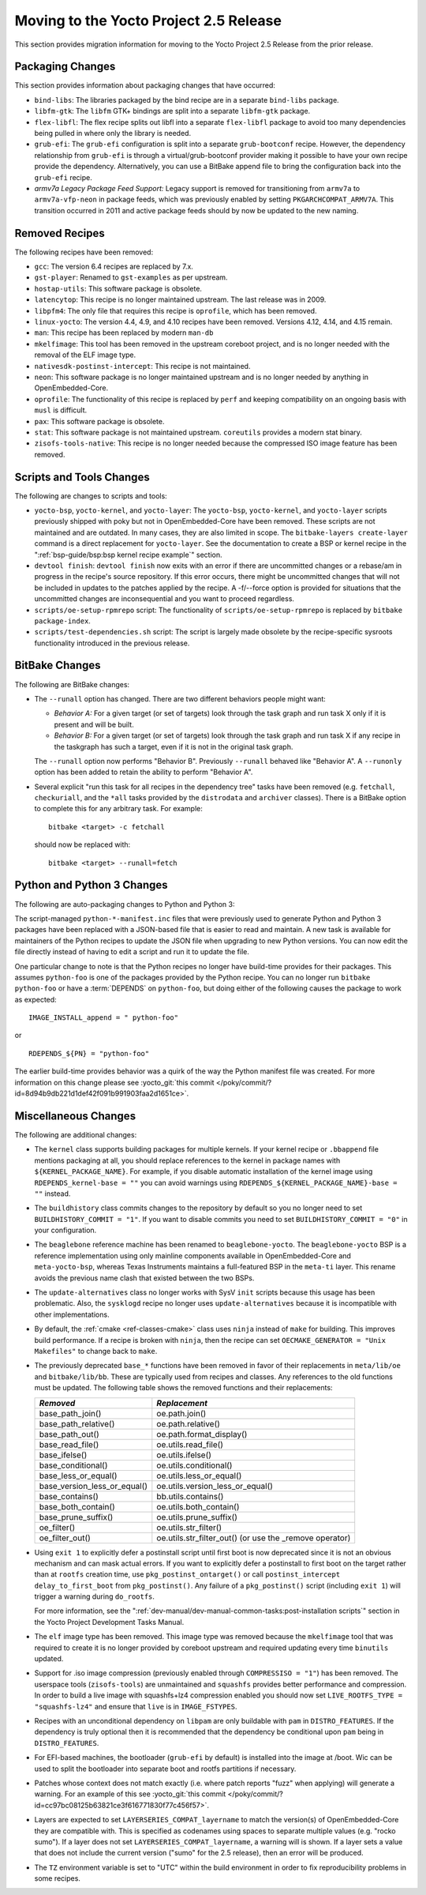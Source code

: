 Moving to the Yocto Project 2.5 Release
=======================================

This section provides migration information for moving to the Yocto
Project 2.5 Release from the prior release.

.. _migration-2.5-packaging-changes:

Packaging Changes
-----------------

This section provides information about packaging changes that have
occurred:

-  ``bind-libs``: The libraries packaged by the bind recipe are in a
   separate ``bind-libs`` package.

-  ``libfm-gtk``: The ``libfm`` GTK+ bindings are split into a
   separate ``libfm-gtk`` package.

-  ``flex-libfl``: The flex recipe splits out libfl into a separate
   ``flex-libfl`` package to avoid too many dependencies being pulled in
   where only the library is needed.

-  ``grub-efi``: The ``grub-efi`` configuration is split into a
   separate ``grub-bootconf`` recipe. However, the dependency
   relationship from ``grub-efi`` is through a virtual/grub-bootconf
   provider making it possible to have your own recipe provide the
   dependency. Alternatively, you can use a BitBake append file to bring
   the configuration back into the ``grub-efi`` recipe.

-  *armv7a Legacy Package Feed Support:* Legacy support is removed for
   transitioning from ``armv7a`` to ``armv7a-vfp-neon`` in package
   feeds, which was previously enabled by setting
   ``PKGARCHCOMPAT_ARMV7A``. This transition occurred in 2011 and active
   package feeds should by now be updated to the new naming.

.. _migration-2.5-removed-recipes:

Removed Recipes
---------------

The following recipes have been removed:

-  ``gcc``: The version 6.4 recipes are replaced by 7.x.

-  ``gst-player``: Renamed to ``gst-examples`` as per upstream.

-  ``hostap-utils``: This software package is obsolete.

-  ``latencytop``: This recipe is no longer maintained upstream. The
   last release was in 2009.

-  ``libpfm4``: The only file that requires this recipe is
   ``oprofile``, which has been removed.

-  ``linux-yocto``: The version 4.4, 4.9, and 4.10 recipes have been
   removed. Versions 4.12, 4.14, and 4.15 remain.

-  ``man``: This recipe has been replaced by modern ``man-db``

-  ``mkelfimage``: This tool has been removed in the upstream coreboot
   project, and is no longer needed with the removal of the ELF image
   type.

-  ``nativesdk-postinst-intercept``: This recipe is not maintained.

-  ``neon``: This software package is no longer maintained upstream
   and is no longer needed by anything in OpenEmbedded-Core.

-  ``oprofile``: The functionality of this recipe is replaced by
   ``perf`` and keeping compatibility on an ongoing basis with ``musl``
   is difficult.

-  ``pax``: This software package is obsolete.

-  ``stat``: This software package is not maintained upstream.
   ``coreutils`` provides a modern stat binary.

-  ``zisofs-tools-native``: This recipe is no longer needed because
   the compressed ISO image feature has been removed.

.. _migration-2.5-scripts-and-tools-changes:

Scripts and Tools Changes
-------------------------

The following are changes to scripts and tools:

-  ``yocto-bsp``, ``yocto-kernel``, and ``yocto-layer``: The
   ``yocto-bsp``, ``yocto-kernel``, and ``yocto-layer`` scripts
   previously shipped with poky but not in OpenEmbedded-Core have been
   removed. These scripts are not maintained and are outdated. In many
   cases, they are also limited in scope. The
   ``bitbake-layers create-layer`` command is a direct replacement for
   ``yocto-layer``. See the documentation to create a BSP or kernel
   recipe in the ":ref:`bsp-guide/bsp:bsp kernel recipe example`" section.

-  ``devtool finish``: ``devtool finish`` now exits with an error if
   there are uncommitted changes or a rebase/am in progress in the
   recipe's source repository. If this error occurs, there might be
   uncommitted changes that will not be included in updates to the
   patches applied by the recipe. A -f/--force option is provided for
   situations that the uncommitted changes are inconsequential and you
   want to proceed regardless.

-  ``scripts/oe-setup-rpmrepo`` script: The functionality of
   ``scripts/oe-setup-rpmrepo`` is replaced by
   ``bitbake package-index``.

-  ``scripts/test-dependencies.sh`` script: The script is largely made
   obsolete by the recipe-specific sysroots functionality introduced in
   the previous release.

.. _migration-2.5-bitbake-changes:

BitBake Changes
---------------

The following are BitBake changes:

-  The ``--runall`` option has changed. There are two different
   behaviors people might want:

   -  *Behavior A:* For a given target (or set of targets) look through
      the task graph and run task X only if it is present and will be
      built.

   -  *Behavior B:* For a given target (or set of targets) look through
      the task graph and run task X if any recipe in the taskgraph has
      such a target, even if it is not in the original task graph.

   The ``--runall`` option now performs "Behavior B". Previously
   ``--runall`` behaved like "Behavior A". A ``--runonly`` option has
   been added to retain the ability to perform "Behavior A".

-  Several explicit "run this task for all recipes in the dependency
   tree" tasks have been removed (e.g. ``fetchall``, ``checkuriall``,
   and the ``*all`` tasks provided by the ``distrodata`` and
   ``archiver`` classes). There is a BitBake option to complete this for
   any arbitrary task. For example:
   ::

      bitbake <target> -c fetchall

   should now be replaced with:
   ::

      bitbake <target> --runall=fetch

.. _migration-2.5-python-and-python3-changes:

Python and Python 3 Changes
---------------------------

The following are auto-packaging changes to Python and Python 3:

The script-managed ``python-*-manifest.inc`` files that were previously
used to generate Python and Python 3 packages have been replaced with a
JSON-based file that is easier to read and maintain. A new task is
available for maintainers of the Python recipes to update the JSON file
when upgrading to new Python versions. You can now edit the file
directly instead of having to edit a script and run it to update the
file.

One particular change to note is that the Python recipes no longer have
build-time provides for their packages. This assumes ``python-foo`` is
one of the packages provided by the Python recipe. You can no longer run
``bitbake python-foo`` or have a
:term:`DEPENDS` on ``python-foo``,
but doing either of the following causes the package to work as
expected: ::

   IMAGE_INSTALL_append = " python-foo"

or ::

   RDEPENDS_${PN} = "python-foo"

The earlier build-time provides behavior was a quirk of the
way the Python manifest file was created. For more information on this
change please see :yocto_git:`this commit
</poky/commit/?id=8d94b9db221d1def42f091b991903faa2d1651ce>`.

.. _migration-2.5-miscellaneous-changes:

Miscellaneous Changes
---------------------

The following are additional changes:

-  The ``kernel`` class supports building packages for multiple kernels.
   If your kernel recipe or ``.bbappend`` file mentions packaging at
   all, you should replace references to the kernel in package names
   with ``${KERNEL_PACKAGE_NAME}``. For example, if you disable
   automatic installation of the kernel image using
   ``RDEPENDS_kernel-base = ""`` you can avoid warnings using
   ``RDEPENDS_${KERNEL_PACKAGE_NAME}-base = ""`` instead.

-  The ``buildhistory`` class commits changes to the repository by
   default so you no longer need to set ``BUILDHISTORY_COMMIT = "1"``.
   If you want to disable commits you need to set
   ``BUILDHISTORY_COMMIT = "0"`` in your configuration.

-  The ``beaglebone`` reference machine has been renamed to
   ``beaglebone-yocto``. The ``beaglebone-yocto`` BSP is a reference
   implementation using only mainline components available in
   OpenEmbedded-Core and ``meta-yocto-bsp``, whereas Texas Instruments
   maintains a full-featured BSP in the ``meta-ti`` layer. This rename
   avoids the previous name clash that existed between the two BSPs.

-  The ``update-alternatives`` class no longer works with SysV ``init``
   scripts because this usage has been problematic. Also, the
   ``sysklogd`` recipe no longer uses ``update-alternatives`` because it
   is incompatible with other implementations.

-  By default, the :ref:`cmake <ref-classes-cmake>` class uses
   ``ninja`` instead of ``make`` for building. This improves build
   performance. If a recipe is broken with ``ninja``, then the recipe
   can set ``OECMAKE_GENERATOR = "Unix Makefiles"`` to change back to
   ``make``.

-  The previously deprecated ``base_*`` functions have been removed in
   favor of their replacements in ``meta/lib/oe`` and
   ``bitbake/lib/bb``. These are typically used from recipes and
   classes. Any references to the old functions must be updated. The
   following table shows the removed functions and their replacements:

   +------------------------------+----------------------------------------------------------+
   | *Removed*                    | *Replacement*                                            |
   +==============================+==========================================================+
   | base_path_join()             | oe.path.join()                                           |
   +------------------------------+----------------------------------------------------------+
   | base_path_relative()         | oe.path.relative()                                       |
   +------------------------------+----------------------------------------------------------+
   | base_path_out()              | oe.path.format_display()                                 |
   +------------------------------+----------------------------------------------------------+
   | base_read_file()             | oe.utils.read_file()                                     |
   +------------------------------+----------------------------------------------------------+
   | base_ifelse()                | oe.utils.ifelse()                                        |
   +------------------------------+----------------------------------------------------------+
   | base_conditional()           | oe.utils.conditional()                                   |
   +------------------------------+----------------------------------------------------------+
   | base_less_or_equal()         | oe.utils.less_or_equal()                                 |
   +------------------------------+----------------------------------------------------------+
   | base_version_less_or_equal() | oe.utils.version_less_or_equal()                         |
   +------------------------------+----------------------------------------------------------+
   | base_contains()              | bb.utils.contains()                                      |
   +------------------------------+----------------------------------------------------------+
   | base_both_contain()          | oe.utils.both_contain()                                  |
   +------------------------------+----------------------------------------------------------+
   | base_prune_suffix()          | oe.utils.prune_suffix()                                  |
   +------------------------------+----------------------------------------------------------+
   | oe_filter()                  | oe.utils.str_filter()                                    |
   +------------------------------+----------------------------------------------------------+
   | oe_filter_out()              | oe.utils.str_filter_out() (or use the \_remove operator) |
   +------------------------------+----------------------------------------------------------+

-  Using ``exit 1`` to explicitly defer a postinstall script until first
   boot is now deprecated since it is not an obvious mechanism and can
   mask actual errors. If you want to explicitly defer a postinstall to
   first boot on the target rather than at ``rootfs`` creation time, use
   ``pkg_postinst_ontarget()`` or call
   ``postinst_intercept delay_to_first_boot`` from ``pkg_postinst()``.
   Any failure of a ``pkg_postinst()`` script (including ``exit 1``)
   will trigger a warning during ``do_rootfs``.

   For more information, see the
   ":ref:`dev-manual/dev-manual-common-tasks:post-installation scripts`"
   section in the Yocto Project Development Tasks Manual.

-  The ``elf`` image type has been removed. This image type was removed
   because the ``mkelfimage`` tool that was required to create it is no
   longer provided by coreboot upstream and required updating every time
   ``binutils`` updated.

-  Support for .iso image compression (previously enabled through
   ``COMPRESSISO = "1"``) has been removed. The userspace tools
   (``zisofs-tools``) are unmaintained and ``squashfs`` provides better
   performance and compression. In order to build a live image with
   squashfs+lz4 compression enabled you should now set
   ``LIVE_ROOTFS_TYPE = "squashfs-lz4"`` and ensure that ``live`` is in
   ``IMAGE_FSTYPES``.

-  Recipes with an unconditional dependency on ``libpam`` are only
   buildable with ``pam`` in ``DISTRO_FEATURES``. If the dependency is
   truly optional then it is recommended that the dependency be
   conditional upon ``pam`` being in ``DISTRO_FEATURES``.

-  For EFI-based machines, the bootloader (``grub-efi`` by default) is
   installed into the image at /boot. Wic can be used to split the
   bootloader into separate boot and rootfs partitions if necessary.

-  Patches whose context does not match exactly (i.e. where patch
   reports "fuzz" when applying) will generate a warning. For an example
   of this see :yocto_git:`this commit
   </poky/commit/?id=cc97bc08125b63821ce3f616771830f77c456f57>`.

-  Layers are expected to set ``LAYERSERIES_COMPAT_layername`` to match
   the version(s) of OpenEmbedded-Core they are compatible with. This is
   specified as codenames using spaces to separate multiple values (e.g.
   "rocko sumo"). If a layer does not set
   ``LAYERSERIES_COMPAT_layername``, a warning will is shown. If a layer
   sets a value that does not include the current version ("sumo" for
   the 2.5 release), then an error will be produced.

-  The ``TZ`` environment variable is set to "UTC" within the build
   environment in order to fix reproducibility problems in some recipes.


